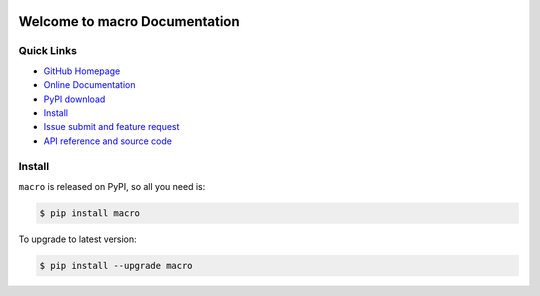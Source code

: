 .. image:: https://travis-ci.org/MacHu-GWU/macro-project.svg?branch=master

.. image:: https://img.shields.io/pypi/v/macro.svg

.. image:: https://img.shields.io/pypi/l/macro.svg

.. image:: https://img.shields.io/pypi/pyversions/macro.svg


Welcome to macro Documentation
===============================================================================


**Quick Links**
-------------------------------------------------------------------------------
- `GitHub Homepage <https://github.com/MacHu-GWU/macro-project>`_
- `Online Documentation <http://pythonhosted.org/macro>`_
- `PyPI download <https://pypi.python.org/pypi/macro>`_
- `Install <install_>`_
- `Issue submit and feature request <https://github.com/MacHu-GWU/macro-project/issues>`_
- `API reference and source code <http://pythonhosted.org/macro/py-modindex.html>`_


.. _install:

Install
-------------------------------------------------------------------------------

``macro`` is released on PyPI, so all you need is:

.. code-block:: console

	$ pip install macro

To upgrade to latest version:

.. code-block:: console

	$ pip install --upgrade macro